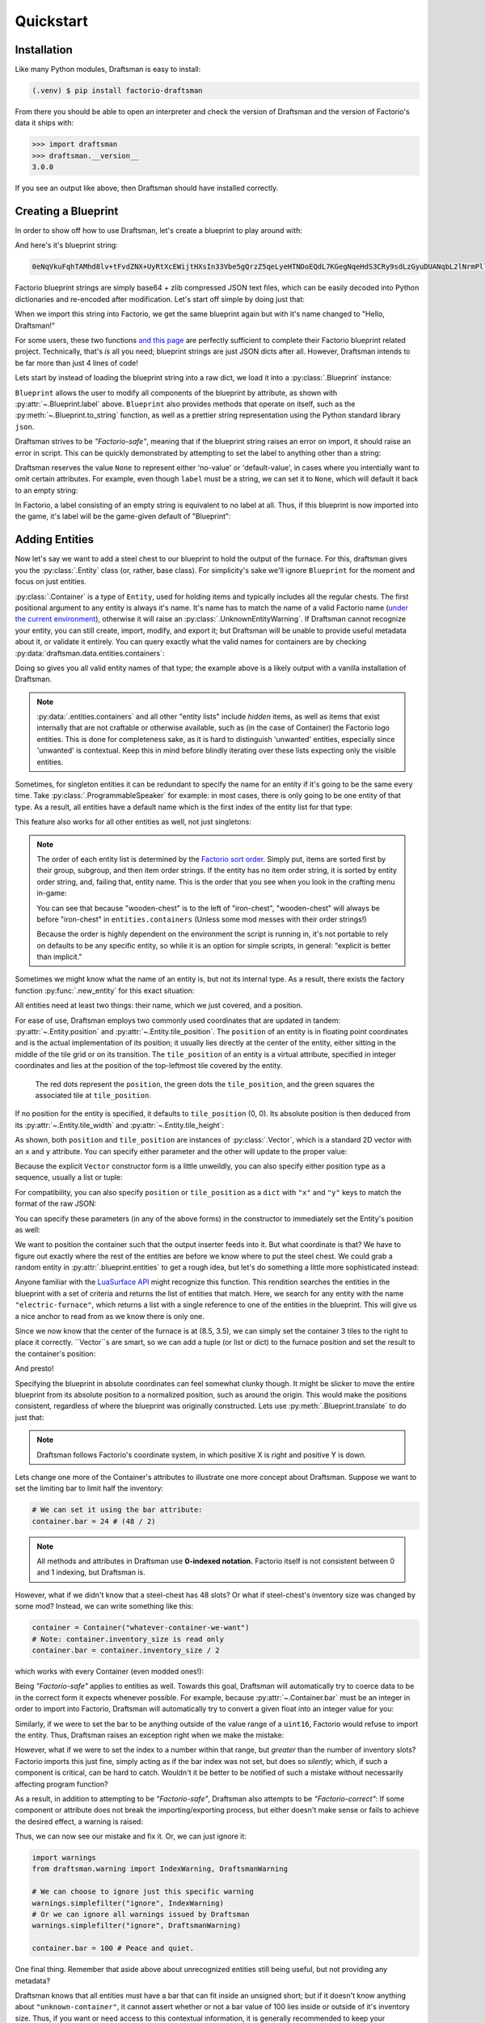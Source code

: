 Quickstart
==========

Installation
------------

Like many Python modules, Draftsman is easy to install:

.. code-block:: console

    (.venv) $ pip install factorio-draftsman

From there you should be able to open an interpreter and check the version of Draftsman and the version of Factorio's data it ships with:

>>> import draftsman
>>> draftsman.__version__
3.0.0

If you see an output like above, then Draftsman should have installed correctly.

Creating a Blueprint
--------------------

In order to show off how to use Draftsman, let's create a blueprint to play around with:

.. image:: ../img/quickstart/starter_blueprint.png
    :alt: A small, but standard blueprint featuring a belt, some inserters, a power pole, and an electric furnace.
    :align: center

And here's it's blueprint string:

.. code-block::

    0eNqVkuFqhTAMhd8lv+tFvdZNX+UyRtXcEWijtHXsIn33Vbe5gQrzZ5qeLyeHTNDoEQdL7KGegNqeHdS3CRy9sdLzGyuDUANqbL2lNrmPllWLEAQQd/gBdRZeBCB78oRf6qV4vPJoGrTxg/ihGOxoNMkKG3qNIGDoXRT3PM+LwOeLFPCIuosMQWxw+YrzVrEbeuuTBrXfguQ36LoPup4G5fugYgXdlfMJsUPrY2PDKf8YEtCRjTks3SzfwUpxmP5hZgerlv91mKWnLD6djrCYDcaDIY8myn7vT8A7WrcIZJlXRVXJUqaZTIsQPgElXN/P

Factorio blueprint strings are simply base64 + zlib compressed JSON text files, which can be easily decoded into Python dictionaries and re-encoded after modification. 
Let's start off simple by doing just that:

.. doctest::

    >>> from draftsman import utils
    >>> bp_string = "0eNqVkuFqhTAMhd8lv+tFvdZNX+UyRtXcEWijtHXsIn33Vbe5gQrzZ5qeLyeHTNDoEQdL7KGegNqeHdS3CRy9sdLzGyuDUANqbL2lNrmPllWLEAQQd/gBdRZeBCB78oRf6qV4vPJoGrTxg/ihGOxoNMkKG3qNIGDoXRT3PM+LwOeLFPCIuosMQWxw+YrzVrEbeuuTBrXfguQ36LoPup4G5fugYgXdlfMJsUPrY2PDKf8YEtCRjTks3SzfwUpxmP5hZgerlv91mKWnLD6djrCYDcaDIY8myn7vT8A7WrcIZJlXRVXJUqaZTIsQPgElXN/P"
    
    # Convert the blueprint string to a Python dictionary
    >>> blueprint_dict = utils.string_to_JSON(bp_string)
    
    # Set or add the label (title) of the blueprint
    >>> blueprint_dict["blueprint"]["label"] = "Hello, Draftsman!"

    # Re-encode the modifications and print to user
    >>> print(utils.JSON_to_string(blueprint_dict))
    0eNqd0s1OxCAQB/BX0TnTjf2g3eW8B9/BGEPbWUMC0waosWl4d2lNGo2smj0Cf34Mk1mg1ROOVpEHsYDqBnIgnhZw6pWkXvf8PCIIUB4NMCBp1hVq7LxVXXaZLMkOITBQ1OM7iDw8M0Dyyiv8tLbF/EKTadHGwK54K8mNg/VZi9pHfRxcvDbQ+u5KNeWBM5hBZKfqwENgP7DiekkJrt65Ms2VO2ewV5PJdnUc9B8kT5PVTd+9Uh+/CSvSWL1jF+l8psih9fEgYVXfCmPQKxv7siXqhNz8Xz7+JsdJ2uZOfBlTBm9o3RYojnnVnIqG5zwv6wcGWsZmxPQjaj2wu7OVF++MpHsI4QPEofIr

When we import this string into Factorio, we get the same blueprint again but with it's name changed to "Hello, Draftsman!"

.. image:: ../img/quickstart/starter_name_altered.png
    :alt: The same blueprint, but with it's name altered.
    :align: center

For some users, these two functions `and this page <https://wiki.factorio.com/Blueprint_string_format>`_ are perfectly sufficient to complete their Factorio blueprint related project. 
Technically, that's *is* all you need; blueprint strings are just JSON dicts after all. 
However, Draftsman intends to be far more than just 4 lines of code!

Lets start by instead of loading the blueprint string into a raw dict, we load it into a :py:class:`.Blueprint` instance:

.. doctest::

    >>> from draftsman.blueprintable import Blueprint
    >>> bp_string = "0eNqVkuFqhTAMhd8lv+tFvdZNX+UyRtXcEWijtHXsIn33Vbe5gQrzZ5qeLyeHTNDoEQdL7KGegNqeHdS3CRy9sdLzGyuDUANqbL2lNrmPllWLEAQQd/gBdRZeBCB78oRf6qV4vPJoGrTxg/ihGOxoNMkKG3qNIGDoXRT3PM+LwOeLFPCIuosMQWxw+YrzVrEbeuuTBrXfguQ36LoPup4G5fugYgXdlfMJsUPrY2PDKf8YEtCRjTks3SzfwUpxmP5hZgerlv91mKWnLD6djrCYDcaDIY8myn7vT8A7WrcIZJlXRVXJUqaZTIsQPgElXN/P"
    
    # Create a Blueprint object
    >>> blueprint = Blueprint.from_string(bp_string)
    >>> blueprint.label = "Hello, Draftsman!"
    
    >>> print(blueprint)
    <Blueprint>{
      "item": "blueprint",
      "version": 281479275151360,
      "label": "Hello, Draftsman!",
      ...
    }
    >>> print(blueprint.to_string())
    0eNqVkN1qhDAQhV+lneu4qGts9Xov+g5lKVHHEsiPJGOpiO/eaIssqFAv5+d8c+aMUKkeOycNQTmCJNRQPvQYfKHz0hooeZ4WWVHwnMcJjzMGSlSowvYbKmXZ082JlrwW5jmoZG2Nh/J9BC8/jVAznIYOw/pyg4EReq5QYU1O1lHbOyNqhCmITYPfUCbTnQEakiTxl7UUw4fpdYUuLKwUjY3sdbTCOqsw3OisD+LZ/AgB+HrhDIagu/BpYhtcuuLICeM76ygKH9IWxP9A133Q9TQo3QdlK6gVniJpPDoKgw0nfzDEoJEu5LBMk3QHy4/TP8zs4NX8vw6T+JTFl9MRZrPB+zT9ALKo7R0=

``Blueprint`` allows the user to modify all components of the blueprint by attribute, as shown with :py:attr:`~.Blueprint.label` above. 
``Blueprint`` also provides methods that operate on itself, such as the :py:meth:`~.Blueprint.to_string` function, as well as a prettier string representation using the Python standard library ``json``.

Draftsman strives to be *"Factorio-safe"*, meaning that if the blueprint string raises an error on import, it should raise an error in script. 
This can be quickly demonstrated by attempting to set the label to anything other than a string:

.. doctest::

    >>> blueprint.label = False
    Traceback (most recent call last):
        ...
    draftsman.error.DataFormatError: 'label' must be an instance of str

Draftsman reserves the value ``None`` to represent either 'no-value' or 'default-value', in cases where you intentially want to omit certain attributes.
For example, even though ``label`` must be a string, we can set it to ``None``, which will default it back to an empty string:

.. doctest::

    >>> blueprint.label = None
    >>> assert blueprint.label == ""

In Factorio, a label consisting of an empty string is equivalent to no label at all.
Thus, if this blueprint is now imported into the game, it's label will be the game-given default of "Blueprint":

.. image:: ../img/quickstart/starter_name_removed.png
    :alt: The same blueprint, but with it's label removed, revealing the default blueprint name.
    :align: center

Adding Entities
---------------

Now let's say we want to add a steel chest to our blueprint to hold the output of the furnace. 
For this, draftsman gives you the :py:class:`.Entity` class (or, rather, base class). 
For simplicity's sake we'll ignore ``Blueprint`` for the moment and focus on just entities.

.. doctest::

    >>> from draftsman.entity import Container
    
    # Create a Container instance, which is a child of Entity.
    >>> container = Container("steel-chest")

:py:class:`.Container` is a type of ``Entity``, used for holding items and typically includes all the regular chests. 
The first positional argument to any entity is always it's name. 
It's name has to match the name of a valid Factorio name (`under the current environment <environment.rst>`_), otherwise it will raise an :py:class:`.UnknownEntityWarning`.
If Draftsman cannot recognize your entity, you can still create, import, modify, and export it; but Draftsman will be unable to provide useful metadata about it, or validate it entirely. 
You can query exactly what the valid names for containers are by checking :py:data:`draftsman.data.entities.containers`:

.. doctest::

    >>> from draftsman.data import entities
    >>> print(entities.containers)
    ['wooden-chest', 'iron-chest', 'steel-chest', 'big-ship-wreck-1', 'big-ship-wreck-2', 'big-ship-wreck-3', 'blue-chest', 'red-chest', 'factorio-logo-11tiles', 'factorio-logo-16tiles', 'factorio-logo-22tiles']

Doing so gives you all valid entity names of that type; the example above is a likely output with a vanilla installation of Draftsman.

.. NOTE::
    :py:data:`.entities.containers` and all other "entity lists" include *hidden* items, as well as items that exist internally that are not craftable or otherwise available, such as (in the case of Container) the Factorio logo entities. 
    This is done for completeness sake, as it is hard to distinguish 'unwanted' entities, especially since 'unwanted' is contextual. 
    Keep this in mind before blindly iterating over these lists expecting only the visible entities.

Sometimes, for singleton entities it can be redundant to specify the name for an entity if it's going to be the same every time. 
Take :py:class:`.ProgrammableSpeaker` for example: in most cases, there is only going to be one entity of that type. 
As a result, all entities have a default name which is the first index of the entity list for that type:

.. doctest::

    >>> from draftsman.entity import ProgrammableSpeaker

    >>> speaker = ProgrammableSpeaker()
    >>> assert speaker.name == "programmable-speaker"
    >>> assert speaker.name == entities.programmable_speakers[0]

This feature also works for all other entities as well, not just singletons:
    
.. doctest::

    >>> from draftsman.entity import Container
    
    >>> container = Container()
    >>> assert container.name == "wooden-chest"

.. NOTE::

    The order of each entity list is determined by the `Factorio sort order <https://forums.factorio.com/viewtopic.php?p=23818#p23818>`_.
    Simply put, items are sorted first by their group, subgroup, and then item order strings. 
    If the entity has no item order string, it is sorted by entity order string, and, failing that, entity name.
    This is the order that you see when you look in the crafting menu in-game:

    .. image:: ../img/quickstart/crafting_menu.png
        :alt: A screenshot of Factorio's in-game crafting menu.
        :align: center

    You can see that because "wooden-chest" is to the left of "iron-chest", "wooden-chest" will always be before "iron-chest" in ``entities.containers`` (Unless some mod messes with their order strings!)
    
    Because the order is highly dependent on the environment the script is running in, it's not portable to rely on defaults to be any specific entity, so while it is an option for simple scripts, in general: "explicit is better than implicit."

Sometimes we might know what the name of an entity is, but not its internal type.
As a result, there exists the factory function :py:func:`.new_entity` for this exact situation:

.. doctest::

    >>> from draftsman.entity import new_entity, Container

    >>> any_entity = new_entity("steel-chest")
    >>> assert isinstance(any_entity, Container)

All entities need at least two things: their name, which we just covered, and a position.

For ease of use, Draftsman employs two commonly used coordinates that are updated in tandem: :py:attr:`~.Entity.position` and :py:attr:`~.Entity.tile_position`.
The ``position`` of an entity is in floating point coordinates and is the actual implementation of its position; it usually lies directly at the center of the entity, either sitting in the middle of the tile grid or on its transition.
The ``tile_position`` of an entity is a virtual attribute, specified in integer coordinates and lies at the position of the top-leftmost tile covered by the entity.

.. figure:: ../img/quickstart/tile_vs_absolute.png
    
    The red dots represent the ``position``, the green dots the ``tile_position``, and the green squares the associated tile at ``tile_position``.

If no position for the entity is specified, it defaults to ``tile_position`` (0, 0). Its absolute position is then deduced from its :py:attr:`~.Entity.tile_width` and :py:attr:`~.Entity.tile_height`:

.. doctest::

    >>> container = Container("steel-chest")
    >>> print(container.tile_position)
    Vector(0, 0)
    >>> print((container.tile_width, container.tile_height))
    (1, 1)
    >>> print(container.position)
    Vector(0.5, 0.5)

As shown, both ``position`` and ``tile_position`` are instances of :py:class:`.Vector`, which is a standard 2D vector with an ``x`` and ``y`` attribute.
You can specify either parameter and the other will update to the proper value:

.. doctest::

    >>> container = Container("steel-chest")
    >>> container.position = Vector(10.5, 10.5)
    >>> print(container.tile_position)
    Vector(10, 10)

Because the explicit ``Vector`` constructor form is a little unweildly, you can also specify either position type as a sequence, usually a list or tuple:

.. doctest::
    
    # Tuple
    >>> container.position = (15.5, 45.5)
    >>> container.position
    Vector(15.5, 45.5)
    
    # List
    >>> container.tile_position = [2, 3]
    >>> container.tile_position
    Vector(2, 3)
    
For compatibility, you can also specify ``position`` or ``tile_position`` as a ``dict`` with ``"x"`` and ``"y"`` keys to match the format of the raw JSON:

.. doctest::

    >>> container.position = {"x": -10.5, "y": 10.5}
    >>> container.position
    Vector(-10.5, 10.5)

You can specify these parameters (in any of the above forms) in the constructor to immediately set the Entity's position as well:

.. doctest::

    >>> container1 = Container("steel-chest", tile_position = (-5, 10))
    >>> container2 = Container("iron-chest", position = {"x": 10.5, "y": 15.5})

We want to position the container such that the output inserter feeds into it.
But what coordinate is that?
We have to figure out exactly where the rest of the entities are before we know where to put the steel chest.
We could grab a random entity in :py:attr:`.blueprint.entities` to get a rough idea, but let's do something a little more sophisticated instead:

.. doctest::

    >>> furnace = blueprint.find_entities_filtered(name = "electric-furnace")[0]
    >>> print(furnace) 
    <Furnace>{'name': 'electric-furnace', 'position': {'x': 8.5, 'y': 3.5}}

Anyone familiar with the `LuaSurface API <https://lua-api.factorio.com/latest/LuaSurface.html#LuaSurface.find_entities_filtered>`_ might recognize this function.
This rendition searches the entities in the blueprint with a set of criteria and returns the list of entities that match.
Here, we search for any entity with the name ``"electric-furnace"``, which returns a list with a single reference to one of the entities in the blueprint. 
This will give us a nice anchor to read from as we know there is only one.

Since we now know that the center of the furnace is at (8.5, 3.5), we can simply set the container 3 tiles to the right to place it correctly. ``Vector``s are smart, so we can add a tuple (or list or dict) to the furnace position and set the result to the container's position:

.. doctest:: group3

    >>> container.position = furnace.position + (3, 0)

    # Now we can add it to the blueprint
    >>> blueprint.entities.append(container)

And presto!

.. image:: ../img/quickstart/final_blueprint.png
    :alt: The final created blueprint.
    :align: center

Specifying the blueprint in absolute coordinates can feel somewhat clunky though.
It might be slicker to move the entire blueprint from its absolute position to a normalized position, such as around the origin.
This would make the positions consistent, regardless of where the blueprint was originally constructed.
Lets use :py:meth:`.Blueprint.translate` to do just that:

.. doctest:: group3

    # Lets say we want to set the blueprint origin to the middle tile of the
    # 3x3 electric furnace
    # First, lets get the tile position of the furnace (which is it's top left 
    # corner) and add 1 to each coordinate to get its center tile
    >>> center = furnace.tile_position + (1, 1)
    
    # Now we translate in the opposite direction to make that point the origin
    >>> blueprint.translate(-center.x, -center.y)
    >>> print(furnace.tile_position)
    (-1, -1)

    # Now we can specify the container at tile position (3, 0) and get the same result as before.
    >>> container.tile_position = (3, 0)
    >>> blueprint.entities.append(container)
    
.. NOTE::

    Draftsman follows Factorio's coordinate system, in which positive X is right and positive Y is down.

Lets change one more of the Container's attributes to illustrate one more concept about Draftsman.
Suppose we want to set the limiting bar to limit half the inventory:

.. image:: ../img/quickstart/steel_chest_inventory.png
    :alt: A steel chest with it's bar covering half it's contents.
    :align: center

.. code-block:: python

    # We can set it using the bar attribute:
    container.bar = 24 # (48 / 2)

.. Note::
    
    All methods and attributes in Draftsman use **0-indexed notation.** 
    Factorio itself is not consistent between 0 and 1 indexing, but Draftsman is.

However, what if we didn't know that a steel-chest has 48 slots? 
Or what if steel-chest's inventory size was changed by some mod? 
Instead, we can write something like this:

.. code-block:: python

    container = Container("whatever-container-we-want")
    # Note: container.inventory_size is read only
    container.bar = container.inventory_size / 2

which works with every Container (even modded ones!):

.. image:: ../img/quickstart/all_default_container_inventories.png
    :alt: A side-by-side of all 3 default chests with their inventories half restricted.
    :align: center

Being *"Factorio-safe"* applies to entities as well. 
Towards this goal, Draftsman will automatically try to coerce data to be in the correct form it expects whenever possible.
For example, because :py:attr:`~.Container.bar` must be an integer in order to import into Factorio, Draftsman will automatically try to convert a given float into an integer value for you:

.. doctest::

    >>> container.bar = 8.5
    >>> container.bar
    8


Similarly, if we were to set the bar to be anything outside of the value range of a ``uint16``, Factorio would refuse to import the entity. 
Thus, Draftsman raises an exception right when we make the mistake:

.. doctest:: group3

    >>> container.bar = -1
    Traceback (most recent call last):
       ...
    IndexError: 'bar' not in range [0, 65536)

However, what if we were to set the index to a number within that range, but *greater* than the number of inventory slots? 
Factorio imports this just fine, simply acting as if the bar index was not set, but does so *silently*; which, if such a component is critical, can be hard to catch. 
Wouldn't it be better to be notified of such a mistake without necessarily affecting program function?

As a result, in addition to attempting to be *"Factorio-safe"*, Draftsman also attempts to be *"Factorio-correct"*: If some component or attribute does not break the importing/exporting process, but either doesn't make sense or fails to achieve the desired effect, a warning is raised:

.. doctest:: group3

    >>> container.bar = 100 
    IndexWarning: 'bar' not in range [0, 48)

Thus, we can now see our mistake and fix it. Or, we can just ignore it:

.. code-block:: python

    import warnings
    from draftsman.warning import IndexWarning, DraftsmanWarning

    # We can choose to ignore just this specific warning
    warnings.simplefilter("ignore", IndexWarning)
    # Or we can ignore all warnings issued by Draftsman
    warnings.simplefilter("ignore", DraftsmanWarning)

    container.bar = 100 # Peace and quiet.

One final thing. Remember that aside above about unrecognized entities still being useful, but not providing any metadata?

.. doctest::

    >>> container = Container("unknown-container")
    >>> container.bar = -1 # Still errors
    Traceback (most recent call last):
       ...
    IndexError: 'bar' not in range [0, 65536)
    >>> container.inventory_size # But we have no idea of the inventory size...
    None
    >>> container.bar = 100 # ... which means no warnings!

Draftsman knows that all entities must have a bar that can fit inside an unsigned short; but if it doesn't know anything about ``"unknown-container"``, it cannot assert whether or not a bar value of 100 lies inside or outside of it's inventory size.
Thus, if you want or need access to this contextual information, it is generally recommended to keep your `Draftsman environment <TODO>`_ up to date with your scripts.

With all the components discussed, we can finally put all the pieces together.
Here's a full working example:

.. code-block:: python

    from draftsman.blueprintable import Blueprint
    from draftsman.entity import Container

    bp_string = "0eNqVkuFqhTAMhd8lv+tFvdZNX+UyRtXcEWijtHXsIn33Vbe5gQrzZ5qeLyeHTNDoEQdL7KGegNqeHdS3CRy9sdLzGyuDUANqbL2lNrmPllWLEAQQd/gBdRZeBCB78oRf6qV4vPJoGrTxg/ihGOxoNMkKG3qNIGDoXRT3PM+LwOeLFPCIuosMQWxw+YrzVrEbeuuTBrXfguQ36LoPup4G5fugYgXdlfMJsUPrY2PDKf8YEtCRjTks3SzfwUpxmP5hZgerlv91mKWnLD6djrCYDcaDIY8myn7vT8A7WrcIZJlXRVXJUqaZTIsQPgElXN/P"

    blueprint = Blueprint(bp_string)
    blueprint.label = "Hello, draftsman!"

    # Normalize coordinates to furnace center
    furnace = blueprint.find_entities_filtered(type = "furnace")[0]
    center = furnace.tile_position + (1, 1)
    blueprint.translate(-center.x, -center.y)

    # Create our new entity
    container = Container("steel-chest", tile_position = (3, 0))
    container.bar = container.inventory_size / 2
    
    blueprint.entities.append(container)

    print(blueprint.to_string())

And for completeness sake, here's a copy of the changed blueprint string:

.. code-block::

    0eNqd0mtOhDAQAOCr6PxuN7zZ5QTewRhTYNAmbSHtYCSEu1uQGDagIf7r8+vMdEYoVY+dlYagGEFWrXFQPI/g5JsRal6joUMoQBJqYGCEnmeosCIrK9701ogKYWIgTY2fUITTCwM0JEnit7XeISuM61pLvERF3upa5w+1Zn7FX+TRJWUw+EFwSafVGF5Nr0u0s8vGX5/fYcFqHVLRhtJYy17zH7Fr1R8cD4+8eOOdzvIwsuQ/0mFM6UZqhCMujUNLfmsPhXch1dL6Wizb2Y7NzrPReTXfqI4QFa/e0R3kHN+ZpZg/M9lx17kFl4YtNv3N4AOtW6zoGib5LcrTMA3jLGCghK+xP/2ESrXsobaiIaeFeYRp+gIZ6waG

Hopefully now you can start to see just how convenient Draftsman is for manipulating blueprint strings. 
Still, this barely scratches the surface of this module's capabilities. 
If you want to know more about how Draftsman works and how you can use it to it's fullest, check out the :doc:`concepts <concepts/index>`.

If you want to take a look at some more complex examples, you can take a look at the `examples folder here <https://github.com/redruin1/factorio-draftsman/tree/main/examples>`_.

Alternatively, if you think you've seen enough and want to dive into the API, take a look at the :doc:`Reference <reference/index>`.